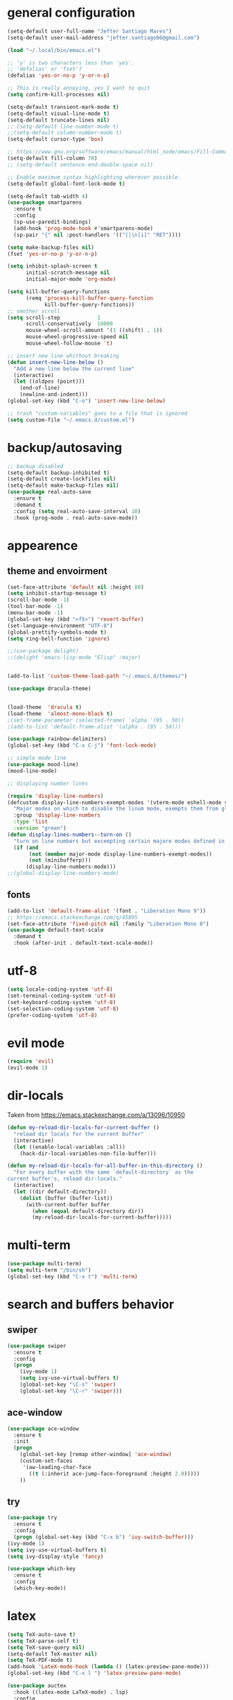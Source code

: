 * general configuration
#+begin_src emacs-lisp
(setq-default user-full-name "Jefter Santiago Mares")
(setq-default user-mail-address "jefter.santiago66@gmail.com")

(load "~/.local/bin/emacs.el")

;; 'y' is two characters less than 'yes'.
;; 'defalias' or 'fset'?
(defalias 'yes-or-no-p 'y-or-n-p)

;; This is really annoying, yes I want to quit
(setq confirm-kill-processes nil)

(setq-default transient-mark-mode t)
(setq-default visual-line-mode t)
(setq-default truncate-lines nil)
;; (setq-default line-number-mode t)
;;(setq-default column-number-mode t)
(setq-default cursor-type 'box)

;; https://www.gnu.org/software/emacs/manual/html_node/emacs/Fill-Commands.html.
(setq-default fill-column 78)
;; (setq-default sentence-end-double-space nil)

;; Enable maximum syntax highlighting wherever possible.
(setq-default global-font-lock-mode t)

(setq-default tab-width 4)
(use-package smartparens
  :ensure t
  :config
  (sp-use-paredit-bindings)
  (add-hook 'prog-mode-hook #'smartparens-mode)
  (sp-pair "{" nil :post-handlers '(("||\n[i]" "RET"))))

(setq make-backup-files nil)
(fset 'yes-or-no-p 'y-or-n-p)

(setq inhibit-splash-screen t
	  initial-scratch-message nil
	  initial-major-mode 'org-mode)

(setq kill-buffer-query-functions
	  (remq 'process-kill-buffer-query-function
			kill-buffer-query-functions))
;; smother scroll
(setq scroll-step            1
	  scroll-conservatively  10000
	  mouse-wheel-scroll-amount '(1 ((shift) . 1))
	  mouse-wheel-progressive-speed nil
	  mouse-wheel-follow-mouse 't)

;; insert new line whithout breaking
(defun insert-new-line-below ()
  "Add a new line below the current line"
  (interactive)
  (let ((oldpos (point)))
	(end-of-line)
	(newline-and-indent)))
(global-set-key (kbd "C-o") 'insert-new-line-below)

;; trash "custom-variables" goes to a file that is ignored
(setq custom-file "~/.emacs.d/custom.el")

#+end_src
* backup/autosaving
#+begin_src emacs-lisp
;; backup disabled
(setq-default backup-inhibited t)
(setq-default create-lockfiles nil)
(setq-default make-backup-files nil)
(use-package real-auto-save
  :ensure t
  :demand t
  :config (setq real-auto-save-interval 10)
  :hook (prog-mode . real-auto-save-mode))
#+end_src
* appearence
** theme and envoirment
#+BEGIN_SRC emacs-lisp
(set-face-attribute 'default nil :height 80)
(setq inhibit-startup-message t)
(scroll-bar-mode -1)
(tool-bar-mode -1)
(menu-bar-mode -1)
(global-set-key (kbd "<f5>") 'revert-buffer)
(set-language-environment "UTF-8")
(global-prettify-symbols-mode t)
(setq ring-bell-function 'ignore)

;;(use-package delight)
;;(delight 'emacs-lisp-mode "Elisp" :major)


(add-to-list 'custom-theme-load-path "~/.emacs.d/themes/")

(use-package dracula-theme)


(load-theme  'dracula t)
(load-theme  'almost-mono-black t)
;(set-frame-parameter (selected-frame) 'alpha '(95 . 50))
;(add-to-list 'default-frame-alist '(alpha . (95 . 50)))

(use-package rainbow-delimiters)
(global-set-key (kbd "C-x C-j") 'font-lock-mode)

;; simple mode line
(use-package mood-line)
(mood-line-mode)

;; displaying number lines

(require 'display-line-numbers)
(defcustom display-line-numbers-exempt-modes '(vterm-mode eshell-mode shell-mode term-mode ansi-term-mode)
  "Major modes on which to disable the linum mode, exempts them from global requirement"
  :group 'display-line-numbers
  :type 'list
  :version "green")
(defun display-lines-numbers--turn-on ()
  "turn on line numbers but excempting certain majore modes defined in `display-line-numbers-exempt-modes'"
  (if (and
       (not (member major-mode display-line-numbers-exempt-modes))
       (not (minibufferp)))
      (display-line-numbers-mode)))
;;(global-display-line-numbers-mode)

#+END_SRC
** fonts
#+begin_src emacs-lisp
(add-to-list 'default-frame-alist '(font . "Liberation Mono 9"))
;; https://emacs.stackexchange.com/q/45895
(set-face-attribute 'fixed-pitch nil :family "Liberation Mono 8")
(use-package default-text-scale
  :demand t
  :hook (after-init . default-text-scale-mode))
#+end_src
* utf-8
#+begin_src emacs-lisp
(setq locale-coding-system 'utf-8)
(set-terminal-coding-system 'utf-8)
(set-keyboard-coding-system 'utf-8)
(set-selection-coding-system 'utf-8)
(prefer-coding-system 'utf-8)
#+end_src
* evil mode 
#+begin_src emacs-lisp
(require 'evil)
(evil-mode 1)
#+end_src
* dir-locals
Taken from https://emacs.stackexchange.com/a/13096/10950
#+BEGIN_SRC emacs-lisp
(defun my-reload-dir-locals-for-current-buffer ()
  "reload dir locals for the current buffer"
  (interactive)
  (let ((enable-local-variables :all))
    (hack-dir-local-variables-non-file-buffer)))

(defun my-reload-dir-locals-for-all-buffer-in-this-directory ()
  "For every buffer with the same `default-directory` as the
current buffer's, reload dir-locals."
  (interactive)
  (let ((dir default-directory))
    (dolist (buffer (buffer-list))
      (with-current-buffer buffer
        (when (equal default-directory dir))
        (my-reload-dir-locals-for-current-buffer)))))
#+END_SRC
* multi-term
#+BEGIN_SRC emacs-lisp
(use-package multi-term)
(setq multi-term "/bin/sh")
(global-set-key (kbd "C-x t") 'multi-term)
#+END_SRC
* search and buffers behavior
** swiper
#+BEGIN_SRC  emacs-lisp
(use-package swiper
  :ensure t
  :config
  (progn
    (ivy-mode 1)
    (setq ivy-use-virtual-buffers t)
    (global-set-key "\C-s" 'swiper)
    (global-set-key "\C-r" 'swiper)))
#+END_SRC
** ace-window
#+BEGIN_SRC emacs-lisp
(use-package ace-window
  :ensure t
  :init
  (progn
    (global-set-key [remap other-window] 'ace-window)
    (custom-set-faces
     '(aw-leading-char-face
       ((t (:inherit ace-jump-face-foreground :height 2.0)))))
    ))

#+END_SRC
** try
#+BEGIN_SRC  emacs-lisp
(use-package try
  :ensure t
  :config
  (progn (global-set-key (kbd "C-x b") 'ivy-switch-buffer)))
(ivy-mode 1)
(setq ivy-use-virtual-buffers t)
(setq ivy-display-style 'fancy)

(use-package which-key
  :ensure t
  :config
  (which-key-mode))
#+END_SRC
* latex
#+begin_src emacs-lisp
(setq TeX-auto-save t)
(setq TeX-parse-self t)
(setq TeX-save-query nil)
(setq-default TeX-master nil)
(setq TeX-PDF-mode t)
(add-hook 'LateX-mode-hook (lambda () (latex-preview-pane-mode)))
(global-set-key (kbd "C-x l ") 'latex-preview-pane-mode)
#+END_SRC

#+begin_src emacs-lisp
(use-package auctex
  :hook ((latex-mode LaTeX-mode) . lsp)
  :config
  (add-to-list 'font-latex-math-environments "dmath"))
(use-package auctex-latexmk
  :after auctex
  :init
  (auctex-latexmk-setup))
#+end_src
* org-mode
#+BEGIN_SRC emacs-lisp
;; tweaks
(use-package org-bullets
  :ensure t
  :config
  (add-hook 'org-mode-hook (lambda () (org-bullets-mode 1))))
(setq org-ellipsis "⤵")
(setq org-src-fontify-natively t)
(setq org-src-tab-acts-natively t)
(setq org-src-window-setup 'current-window)
 (add-to-list 'org-structure-template-alist
            '("el" . "src emacs-lisp"))

 (add-hook 'org-mode-hook 'auto-fill-mode)
 (setq-default fill-column 79)
 (setq org-todo-keywords '((sequence "TODO(t)" "NEXT(n)" "|" "DONE(d!)" "DROP(x!)"))
	org-log-into-drawer t)


 ;; tasks magagement
 (defun org-file-path (filename)
   " Return the absolute address of an org file, give its relative name"
   (concat (file-name-as-directory org-directory) filename))

 (setq org-index-file (org-file-path "index.org"))
 (setq org-archive-location
	(concat (org-file-path "archive.org") "::* From %s"))

 ;; copy the content out of the archive.org file and yank in the inbox.org
 (setq org-agenda-files (list org-index-file))
 ; mark  a todo as done and move it to an appropriate place in the archive.
 (defun hrs/mark-done-and-archive ()
   " Mark the state of an org-mode item as DONE and archive it."
   (interactive)
   (org-todo 'done)
   (org-archive-subtree))
 (global-set-key (kbd "C-c C-x C-s") 'hrs/mark-done-and-archive)
 (setq org-log-done 'time)

 ;; capturing tasks
 (setq org-capture-templates
	'(("t" "Todo"
	   entry
	   (file+headline org-index-file "Inbox")
	   "* TODO %?\n")))
 (setq org-refile-use-outline-path t)
 (setq org-outline-path-complete-in-steps nil)
 (define-key global-map "\C-cc" 'org-capture)
 (defun hrs/open-index-file ()
   "Open the master org TODO list."
   (interactive)
   (hrs/copy-tasks-from-inbox)
   (find-file org-index-file)
   (flycheck-mode -1)
   (end-of-buffer))
 (global-set-key (kbd "C-c i") 'hrs/open-index-file)


 ;; displaying inline images
 ;; The joy of programming = https://joy.pm/post/2017-09-17-a_graphviz_primer/
 (defun my/fix-inline-images ()
   (when org-inline-image-overlays
     (org-redisplay-inline-images)))

 (add-hook 'org-babel-after-execute-hook 'my/fix-inline-images)
 (setq-default org-image-actual-width 620)
 ;; exporting with org-mode
 ;; html
 (setq org-html-postamble nil)
 (setq browse-url-browse-function 'browse-url-generic
	browse-url-generic-program "firefox")
 (setenv "BROWSER" "firefox")
 ;; diagrams
 (use-package graphviz-dot-mode
   :ensure t)
 (org-babel-do-load-languages
  'org-babel-load-languages
  '((dot . t)))
#+END_SRC
* code
** counsel
#+BEGIN_SRC  emacs-lisp
(use-package counsel
  :ensure t
  :config
  (progn
	(global-set-key "\M-x" 'counsel-M-x)
	(global-set-key (kbd "C-x C-f") 'counsel-find-file)))
;;     (use-package auto-complete
;;     :ensure t
;;       :init
;;	  (progn
;;		(ac-config-default)
;;	(global-auto-complete-mode t)))
#+END_SRC
** flycheck
#+BEGIN_SRC  emacs-lisp
(use-package flycheck
  :ensure t
  :config
  (add-hook 'prog-mode-hook #'flycheck-mode)
  (set-face-underline 'flycheck-error '(:color "#dc322f" :style line))
  (set-face-underline 'flycheck-warning '(:color "#e5aa00" :style line))
  (set-face-underline 'flycheck-info '(:color "#268bd2" :style line)))
#+END_SRC
** flymake
#+BEGIN_SRC  emacs-lisp
(use-package flymake
  :config
  (set-face-underline 'flymake-error '(:color "#dc322f" :style line))
  (set-face-underline 'flymake-warning '(:color "#e5aa00" :style line))
  (set-face-underline 'flymake-note '(:color "#268bd2" :style line)))
#+END_SRC
** company
#+BEGIN_SRC  emacs-lisp
(use-package company
  :ensure t
  :demand t
  :config (setq company-tooltip-align-annotations t))
#+END_SRC
** yasnippet
#+BEGIN_SRC  emacs-lisp
(use-package yasnippet
  :ensure t
  :init
  (yas-global-mode 1))
#+END_SRC

** Shell
For this to work, =checkbashisms= needs to be available on the =$PATH=:
#+begin_src sh
sudo pacman -S checkbashisms # Arch Linux, from AUR
#+end_src
#+begin_src emacs-lisp
(use-package flycheck-checkbashisms
  ;; We assume that shellcheck can handle this.
  :disabled t
  :hook (flycheck-mode . flycheck-checkbashisms-setup)
  :config
  ;; Check 'echo -n' usage
  (setq flycheck-checkbashisms-newline t)
  (setq flycheck-checkbashisms-posix t))
#+end_src

